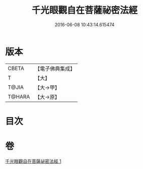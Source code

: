 #+TITLE: 千光眼觀自在菩薩祕密法經 
#+DATE: 2016-06-08 10:43:14.615474

* 版本
 |     CBETA|【電子佛典集成】|
 |         T|【大】     |
 |     T@JIA|【大→甲】   |
 |    T@HARA|【大→原】   |

* 目次

* 卷
[[file:KR6j0271_001.txt][千光眼觀自在菩薩祕密法經 1]]

